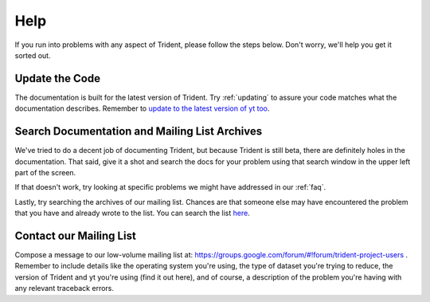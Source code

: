 .. _help:

Help
====

If you run into problems with any aspect of Trident, please follow the
steps below.  Don't worry, we'll help you get it sorted out.

Update the Code
---------------

The documentation is built for the latest version of Trident.  Try 
:ref:`updating` to assure your code matches what the documentation describes.
Remember to `update to the latest version of yt too
<http://yt-project.org/docs/dev/installing.html#updating-yt-and-its-dependencies>`_.

Search Documentation and Mailing List Archives
----------------------------------------------

We've tried to do a decent job of documenting Trident, but because Trident
is still beta, there are definitely holes in the documentation.  That said,
give it a shot and search the docs for your problem using that search window 
in the upper left part of the screen. 

If that doesn't work, try looking at specific problems we might have 
addressed in our :ref:`faq`.

Lastly, try searching the archives of our mailing list.  Chances are that 
someone else may have encountered the problem that you have and already 
wrote to the list.  You can search the list `here 
<https://groups.google.com/forum/#!forum/trident-project-users>`_.

Contact our Mailing List
------------------------

Compose a message to our low-volume mailing list at:
https://groups.google.com/forum/#!forum/trident-project-users .  Remember to
include details like the operating system you're using, the type of dataset
you're trying to reduce, the version of Trident and yt you're using (find it
out here), and of course, a description of the problem you're having with 
any relevant traceback errors.
